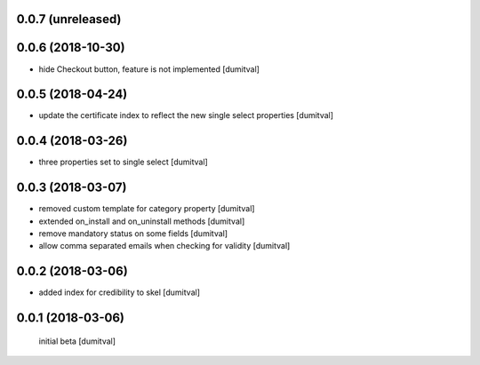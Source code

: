 0.0.7 (unreleased)
------------------

0.0.6 (2018-10-30)
------------------
* hide Checkout button, feature is not implemented [dumitval]

0.0.5 (2018-04-24)
------------------
* update the certificate index to reflect the new single select
  properties [dumitval]

0.0.4 (2018-03-26)
------------------
* three properties set to single select [dumitval]

0.0.3 (2018-03-07)
------------------
* removed custom template for category property [dumitval]
* extended on_install and on_uninstall methods [dumitval]
* remove mandatory status on some fields [dumitval]
* allow comma separated emails when checking for validity [dumitval]

0.0.2 (2018-03-06)
------------------
* added index for credibility to skel [dumitval]

0.0.1 (2018-03-06)
------------------
 initial beta [dumitval]
